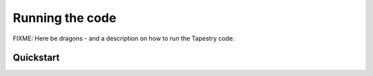 Running the code
================

FIXME: Here be dragons - and a description on how to run the Tapestry
code.

Quickstart
----------
